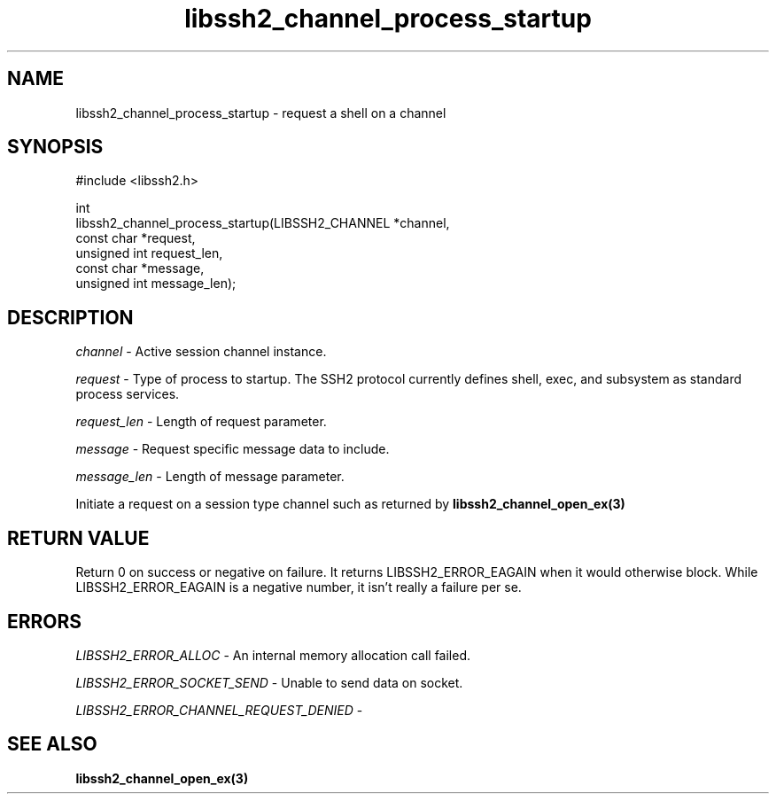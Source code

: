 .TH libssh2_channel_process_startup 3 "1 Jun 2007" "libssh2 0.15" "libssh2"
.SH NAME
libssh2_channel_process_startup - request a shell on a channel
.SH SYNOPSIS
.nf
#include <libssh2.h>

int
libssh2_channel_process_startup(LIBSSH2_CHANNEL *channel,
                                const char *request,
                                unsigned int request_len,
                                const char *message,
                                unsigned int message_len);
.fi
.SH DESCRIPTION
\fIchannel\fP - Active session channel instance.

\fIrequest\fP - Type of process to startup. The SSH2 protocol currently
defines shell, exec, and subsystem as standard process services.

\fIrequest_len\fP - Length of request parameter.

\fImessage\fP - Request specific message data to include.

\fImessage_len\fP - Length of message parameter.

Initiate a request on a session type channel such as returned by
.BR libssh2_channel_open_ex(3)
.SH RETURN VALUE
Return 0 on success or negative on failure.  It returns
LIBSSH2_ERROR_EAGAIN when it would otherwise block. While
LIBSSH2_ERROR_EAGAIN is a negative number, it isn't really a failure per se.
.SH ERRORS
\fILIBSSH2_ERROR_ALLOC\fP -  An internal memory allocation call failed.

\fILIBSSH2_ERROR_SOCKET_SEND\fP - Unable to send data on socket.

\fILIBSSH2_ERROR_CHANNEL_REQUEST_DENIED\fP -
.SH SEE ALSO
.BR libssh2_channel_open_ex(3)

